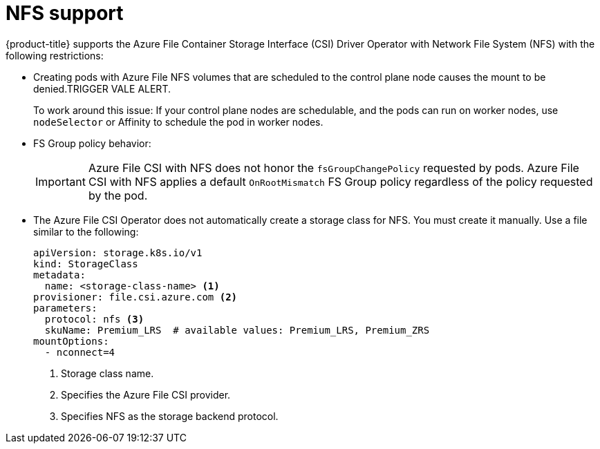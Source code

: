 // Module included in the following assemblies:
//
// * storage/container_storage_interface/persistent_storage-csi-azure-file.adoc
//

:_mod-docs-content-type: CONCEPT
[id="persistent-storage-csi-azure-file-nfs_{context}"]
= NFS support

{product-title} supports the Azure File Container Storage Interface (CSI) Driver Operator with Network File System (NFS) with the following restrictions:

* Creating pods with Azure File NFS volumes that are scheduled to the control plane node causes the mount to be denied.TRIGGER VALE ALERT. 
+
To work around this issue: If your control plane nodes are schedulable, and the pods can run on worker nodes, use `nodeSelector` or Affinity to schedule the pod in worker nodes.

* FS Group policy behavior:
+
[IMPORTANT]
=====
Azure File CSI with NFS does not honor the `fsGroupChangePolicy` requested by pods. Azure File CSI with NFS applies a default `OnRootMismatch` FS Group policy regardless of the policy requested by the pod.
=====

* The Azure File CSI Operator does not automatically create a storage class for NFS. You must create it manually. Use a file similar to the following:
+
[source, yaml]
----
apiVersion: storage.k8s.io/v1
kind: StorageClass
metadata:
  name: <storage-class-name> <1>
provisioner: file.csi.azure.com <2>
parameters:
  protocol: nfs <3>
  skuName: Premium_LRS  # available values: Premium_LRS, Premium_ZRS
mountOptions:
  - nconnect=4
----
<1> Storage class name.
<2> Specifies the Azure File CSI provider.
<3> Specifies NFS as the storage backend protocol.

